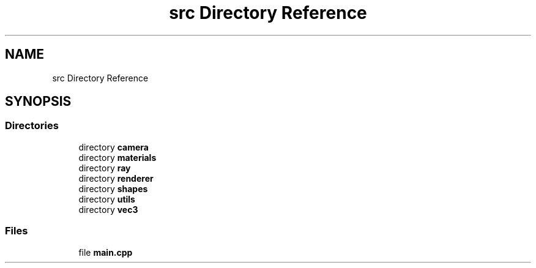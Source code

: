 .TH "src Directory Reference" 3 "raytracing-example" \" -*- nroff -*-
.ad l
.nh
.SH NAME
src Directory Reference
.SH SYNOPSIS
.br
.PP
.SS "Directories"

.in +1c
.ti -1c
.RI "directory \fBcamera\fP"
.br
.ti -1c
.RI "directory \fBmaterials\fP"
.br
.ti -1c
.RI "directory \fBray\fP"
.br
.ti -1c
.RI "directory \fBrenderer\fP"
.br
.ti -1c
.RI "directory \fBshapes\fP"
.br
.ti -1c
.RI "directory \fButils\fP"
.br
.ti -1c
.RI "directory \fBvec3\fP"
.br
.in -1c
.SS "Files"

.in +1c
.ti -1c
.RI "file \fBmain\&.cpp\fP"
.br
.in -1c
